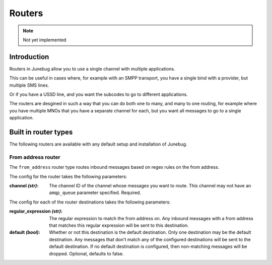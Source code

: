 .. _routers:


Routers
=======
.. note::

   Not yet implemented

Introduction
------------
Routers in Junebug allow you to use a single channel with multiple
applications.

This can be useful in cases where, for example with an SMPP transport, you
have a single bind with a provider, but multiple SMS lines.

Or if you have a USSD line, and you want the subcodes to go to different
applications.

The routers are desgined in such a way that you can do both one to many, and
many to one routing, for example where you have multiple MNOs that you have a
separate channel for each, but you want all messages to go to a single
application.

.. seealso::
   :ref:`routers-http-api`
        How to use routers with the http API

   :doc:`config-reference`
        How to add new router types via a config file

   :doc:`cli-reference`
        How to add new router types via command line arguments

Built in router types
---------------------
The following routers are available with any default setup and installation of
Junebug.

From address router
^^^^^^^^^^^^^^^^^^^
The ``from_address`` router type routes inbound messages based on regex rules
on the from address.

The config for the router takes the following parameters:

:channel *(str)*:
    The channel ID of the channel whose messages you want to route.
    This channel may not have an ``amqp_queue`` parameter specified. Required.

The config for each of the router destinations takes the following parameters:

:regular_expression *(str)*:
    The regular expression to match the from address on. Any inbound messages
    with a from address that matches this regular expression will be sent to
    this destination.
:default *(bool)*:
    Whether or not this destination is the default destination. Only one
    destination may be the default destination. Any messages that don't match
    any of the configured destinations will be sent to the default destination.
    If no default destination is configured, then non-matching messages will be
    dropped. Optional, defaults to false.
